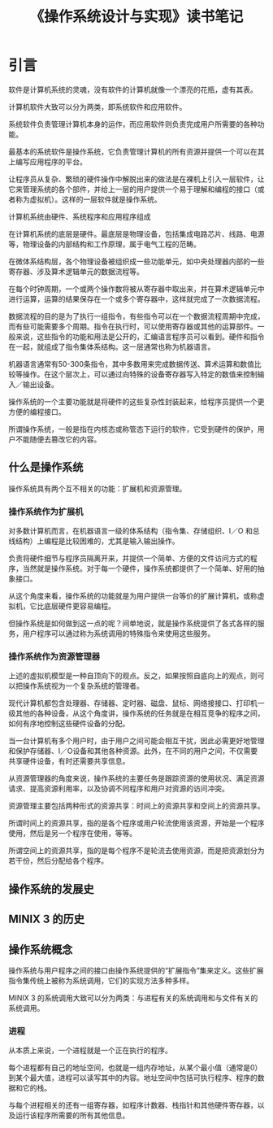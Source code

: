 #+TITLE: 《操作系统设计与实现》读书笔记

* 引言
   软件是计算机系统的灵魂，没有软件的计算机就像一个漂亮的花瓶，虚有其表。

   计算机软件大致可以分为两类，即系统软件和应用软件。

   系统软件负责管理计算机本身的运作，而应用软件则负责完成用户所需要的各种功能。
    
   最基本的系统软件是操作系统，它负责管理计算机的所有资源并提供一个可以在其上编写应用程序的平台。

   让程序员从复杂、繁琐的硬件操作中解脱出来的做法是在裸机上引入一层软件，让它来管理系统的各个部件，并给上一层的用户提供一个易于理解和编程的接口（或者称为虚拟机）。这样的一层软件就是操作系统。

   #+BEGIN_SRC dot :file assets/images/computer.png :exports results
   digraph structs {
    node [shape=record];
    a [label="{{应用程序}|{系统程序}|{机器语言}|{微体系结构}|{物理设备}}"];    
   }
   #+END_SRC

   #+RESULTS:
   [[file:assets/images/computer.png]]

   计算机系统由硬件、系统程序和应用程序组成

   在计算机系统的底层是硬件。最底层是物理设备，包括集成电路芯片、线路、电源等，物理设备的内部结构和工作原理，属于电气工程的范畴。

   在微体系结构层，各个物理设备被组织成一些功能单元，如中央处理器内部的一些寄存器、涉及算术逻辑单元的数据流程等。

   在每个时钟周期，一个或两个操作数将被从寄存器中取出来，并在算术逻辑单元中进行运算，运算的结果保存在一个或多个寄存器中，这样就完成了一次数据流程。

   数据流程的目的是为了执行一组指令，有些指令可以在一个数据流程周期中完成，而有些可能需要多个周期。指令在执行时，可以使用寄存器或其他的运算部件。一般来说，这些指令的功能和用法是公开的，汇编语言程序员可以看到。硬件和指令在一起，就组成了指令集体系结构。这一层通常也称为机器语言。

   机器语言通常有50-300条指令，其中多数用来完成数据传送、算术运算和数值比较等操作。在这个层次上，可以通过向特殊的设备寄存器写入特定的数值来控制输入／输出设备。

   操作系统的一个主要功能就是将硬件的这些复杂性封装起来，给程序员提供一个更方便的编程接口。

   所谓操作系统，一般是指在内核态或称管态下运行的软件，它受到硬件的保护，用户不能随便去篡改它的内容。

** 什么是操作系统
   操作系统具有两个互不相关的功能：扩展机和资源管理。
*** 操作系统作为扩展机
    对多数计算机而言，在机器语言一级的体系结构（指令集、存储组织、I／O 和总线结构）上编程是比较困难的，尤其是输入输出操作。
    
    负责将硬件细节与程序员隔离开来，并提供一个简单、方便的文件访问方式的程序，当然就是操作系统。对于每一个硬件，操作系统都提供了一个简单、好用的抽象接口。

    从这个角度来看，操作系统的功能就是为用户提供一台等价的扩展计算机，或称虚拟机，它比底层硬件更容易编程。
    
    但操作系统是如何做到这一点的呢？间单地说，就是操作系统提供了各式各样的服务，用户程序可以通过称为系统调用的特殊指令来使用这些服务。

*** 操作系统作为资源管理器
    上述的虚拟机模型是一种自顶向下的观点。反之，如果按照自底向上的观点，则可以把操作系统视为一个复杂系统的管理者。

    现代计算机都包含处理器、存储器、定时器、磁盘、鼠标、网络接接口、打印机一级其他的各种设备，从这个角度讲，操作系统的任务就是在相互竞争的程序之间，如何有序地控制这些硬件设备的分配。
    
    当一台计算机有多个用户时，由于用户之间可能会相互干扰，因此必需更好地管理和保护存储器、I／O设备和其他各种资源。此外，在不同的用户之间，不仅需要共享硬件设备，有时还需要共享信息。

    从资源管理器的角度来说，操作系统的主要任务是跟踪资源的使用状况、满足资源请求、提高资源利用率，以及协调不同程序和用户对资源的访问冲突。

    资源管理主要包括两种形式的资源共享：时间上的资源共享和空间上的资源共享。

    所谓时间上的资源共享，指的是各个程序或用户轮流使用该资源，开始是一个程序使用，然后是另一个程序在使用，等等。

    所谓空间上的资源共享，指的是每个程序不是轮流去使用资源，而是把资源划分为若干份，然后分配给各个程序。


** 操作系统的发展史
** MINIX 3 的历史
** 操作系统概念
   操作系统与用户程序之间的接口由操作系统提供的“扩展指令”集来定义。这些扩展指令集传统上被称为系统调用，它们的实现方法多种多样。

   MINIX 3 的系统调用大致可以分为两类：与进程有关的系统调用和与文件有关的系统调用。

*** 进程
    从本质上来说，一个进程就是一个正在执行的程序。
    
    每个进程都有自己的地址空间，也就是一组内存地址，从某个最小值（通常是0）到某个最大值，进程可以读写其中的内容。地址空间中包括可执行程序、程序的数据和它的栈。
    
    与每个进程相关的还有一组寄存器，如程序计数器、栈指针和其他硬件寄存器，以及运行该程序所需要的所有其他信息。

